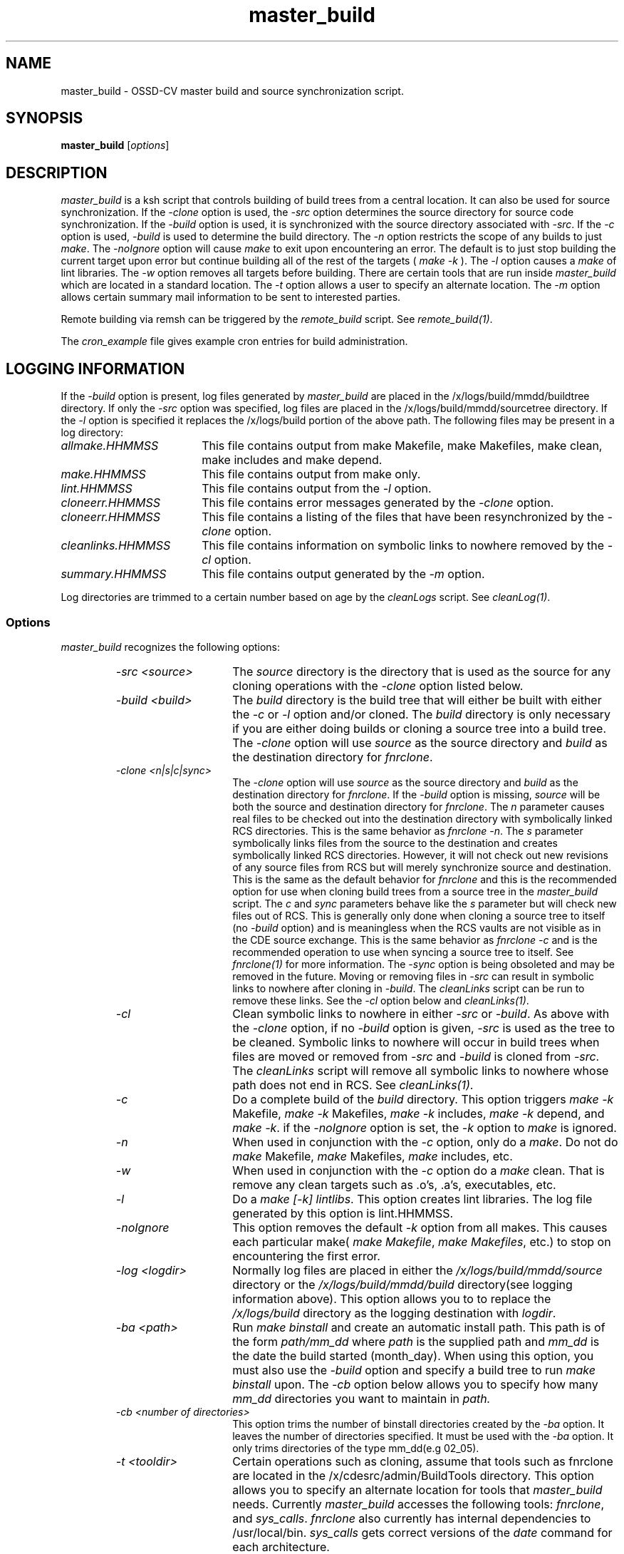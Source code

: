 .\" $XConsortium: master_build.1 /main/3 1995/10/30 14:06:53 rswiston $
.TH master_build 1 "" "" HP-UX
.ds )H Hewlett-Packard Company OSSD-CV
.ds ]W June 1993
.SH NAME
master_build \- OSSD-CV master build and source synchronization script.
.SH SYNOPSIS
.B master_build
.RI [ \|options\| ]
.SH DESCRIPTION
.I master_build
is a ksh script that controls building of build trees from a central
location. It can also be used for source synchronization.
If the
.I -clone
option is used, the
.I -src
option
determines the source directory for source code synchronization. If the
.I -build 
option is used, it is synchronized with the source directory associated
with 
.IR -src .
If the 
.I -c
option is used, 
.I -build 
is used to determine the build directory. The 
.I -n 
option restricts the scope of any builds to just 
.IR make .
The 
.I -noIgnore
option will cause 
.I make
to exit upon encountering an error.  The default is to just stop
building the current target upon error but continue building
all of the rest of the targets (
.I make
.I -k 
).
The 
.I -l
option causes a 
.I make
of lint libraries.
The 
.I -w 
option removes all targets before building.
There are certain tools that are run inside
.I master_build
which are located in a standard location. The
.I -t
option allows a user to specify an alternate location.
The
.I -m
option allows certain summary mail information to be sent to interested
parties.
.P
Remote building via remsh can be triggered by the
.I remote_build
script. 
See
.IR remote_build(1) .
.P
The 
.I cron_example
file gives example cron entries for build administration.
.SH LOGGING INFORMATION
If the 
.I -build 
option is present, log files generated by
.I master_build
are placed in the /x/logs/build/mmdd/buildtree directory.
If only the 
.I -src 
option was specified, log files are placed 
in the /x/logs/build/mmdd/sourcetree directory.
If the 
.I -l 
option is specified it replaces the /x/logs/build portion of the
above path. The following files may be present in a log directory:
.TP 18
.I allmake.HHMMSS
This file contains output from make Makefile, make Makefiles, make
clean, make includes and make depend.
.TP
.I make.HHMMSS
This file contains output from make only.
.TP
.I lint.HHMMSS
This file contains output from the 
.I -l
option.
.TP
.I cloneerr.HHMMSS
This file contains error messages generated by the 
.I -clone 
option.
.TP
.I cloneerr.HHMMSS
This file contains a listing of the files that have been
resynchronized by the 
.I -clone
option.
.TP
.I cleanlinks.HHMMSS
This file contains information on symbolic links to nowhere removed
by the
.I -cl
option.
.TP
.I summary.HHMMSS
This file contains output generated by the
.I -m 
option.
.P
Log directories are trimmed to a certain number based on age by the
.I cleanLogs
script.
See
.IR cleanLog(1) .
.SS Options
.I master_build
recognizes the following options:
.RS
.TP 15
.I -src <source>
The 
.I source
directory is the directory that is used as the source for any
cloning operations with the 
.I -clone 
option listed below.
.TP
.I -build <build>
The 
.I build 
directory is the build tree that will either be built with either the
.I -c
or
.I -l
option and/or cloned.
The 
.I build 
directory is only necessary if you are either doing
builds or cloning a source tree into a build tree.
The
.I -clone 
option will use  
.I source 
as the source directory and 
.I build 
as the destination directory for 
.IR fnrclone .
.TP
.I -clone <n|s|c|sync>
The 
.I -clone 
option will use
.I source 
as the source directory and 
.I build 
as the destination directory for 
.IR fnrclone .
If the
.I -build
option is missing,
.I source 
will be both the source and destination directory for
.IR fnrclone .
The
.I n
parameter causes real files to be checked out into the destination
directory with symbolically linked RCS directories. This is the same
behavior as
.I fnrclone
.IR -n .
The 
.I s
parameter symbolically links files from the source to the destination
and creates symbolically linked RCS directories. However, it will not
check out new revisions of any source files from RCS but will merely
synchronize source and destination. This is the same as the default
behavior for
.I fnrclone
and this is the recommended option for use when cloning build trees
from a source tree in the
.I master_build
script.
The
.I c
and
.I sync
parameters behave like the
.I s
parameter but will check new files out of RCS. This is generally only
done when cloning a source tree to itself (no
.I -build
option) and is meaningless when the RCS vaults are not visible as in the
CDE source exchange. This is the same behavior as 
.I fnrclone
.I -c 
and is the recommended operation to use when syncing a source tree to
itself.
See 
.I fnrclone(1)
for more information.
The 
.I -sync
option is being obsoleted and may be removed in the future.
Moving or removing files in 
.I -src
can result in symbolic links to nowhere after cloning in 
.IR -build .
The 
.I cleanLinks 
script can be run to remove these links. See the 
.I -cl
option below and
.IR cleanLinks(1) .
.TP
.I -cl
Clean symbolic links to nowhere in either
.I -src
or
.IR -build .
As above with the 
.I -clone
option, if no
.I -build
option is given,
.I -src 
is used as the tree to be cleaned.
Symbolic links to nowhere will occur in build trees when files are moved
or removed from 
.I -src
and 
.I -build 
is cloned from
.IR -src .
The 
.I cleanLinks 
script will remove all symbolic links to nowhere whose
path does not end in RCS. See
.IR cleanLinks(1) .
.TP
.I -c
Do a complete build of the 
.I build 
directory.
This option triggers
.I make 
.I -k
Makefile,
.I make 
.I -k
Makefiles,
.I make 
.I -k
includes,
.I make 
.I -k
depend,
and
.I make 
.IR -k .
if the 
.I -noIgnore 
option is set, the 
.I -k
option to 
.I make 
is ignored.
.TP
.I -n
When used in conjunction with the 
.I -c
option, only do a 
.IR make .
Do not do 
.I make
Makefile,
.I make
Makefiles, 
.I make
includes, etc.
.TP
.I -w
When used in conjunction with the
.I -c
option
do a 
.I make
clean. That is remove any clean targets such as .o's, .a's, executables,
etc.
.TP
.I -l
Do a 
.I make
.I [-k] 
.IR lintlibs .
This option creates lint libraries. The log file 
generated by this option is lint.HHMMSS.
.TP
.I -noIgnore
This option removes the default
.I -k 
option from all makes. This causes each particular make(
.I make
.IR Makefile ,
.I make 
.IR Makefiles ,
etc.)
to stop on encountering the first error.
.TP
.I -log <logdir>
Normally log files are placed in either the
.I /x/logs/build/mmdd/source
directory or the 
.I /x/logs/build/mmdd/build
directory(see logging information above).  This option allows you to
to replace the 
.I /x/logs/build
directory as the logging destination with 
.IR logdir .
.TP
.I -ba <path>
Run 
.I make binstall
and create an automatic install path. This path is of the form
.I path/mm_dd
where
.I path
is the supplied path and
.I mm_dd
is the date the build started (month_day).
When using this option, you must also use the
.I -build
option and specify a build tree to run 
.I make binstall
upon.
The
.I -cb
option below allows you to specify how many 
.I mm_dd 
directories you want to maintain in
.IR path.
.TP
.I -cb <number of directories>
This option trims the number of binstall directories created by the
.IR -ba
option. It leaves the number of directories specified. It must be used
with the 
.IR -ba 
option. It only trims directories of the type mm_dd(e.g 02_05).
.TP
.I -t <tooldir>
Certain operations such as cloning, assume that tools such as fnrclone
are located in the /x/cdesrc/admin/BuildTools directory.  
This option allows you to specify an alternate location for tools that 
.I master_build
needs. Currently 
.I master_build 
accesses the following tools:
.IR fnrclone ,
and
.IR sys_calls .
.I fnrclone 
also currently has internal dependencies to /usr/local/bin.
.I sys_calls 
gets correct versions of the 
.I date
command for each architecture.
.TP
.I -m <mail_list>
Sends information concerning bad options to
.IR master_build , 
and  the start and stop time of builds to 
.IR mail_list .
.TP
.I -ld <ldoptions>
This option passes 
.I ldoptions
to the 
.I LDOPTS
environment variable before 
.I make
is started.  This option is little used and may be obsolete.
.TP
.I -model <model> (Apollo only)
This option passes apollo machine types to 
.IR master_build .
It is generally not used.
.TP
.I -be <chrootdir> (HP only)
This option is used for HP chroot build environment builds. It will not
work for any other architecture.
.SH SEE ALSO
remote_build(1),
cleanLinks(1),
cleanLogs(1),
ListTheTree(1),
fnrclone(1),
buildAdmin(5).
.SH AUTHOR
.I master_build
was originally developed by Nathan Meyers, OSSD-CV, Hewlett-Packard. 
It was greatly expanded, modified,
and renamed twice by Marc Ayotte, OSSD-CV, Hewlett-Packard.
Other key modifiers have been Jim Andreas, Ron Voll, and Fred Handloser
of OSSD-CV, Hewlett-Packard.
